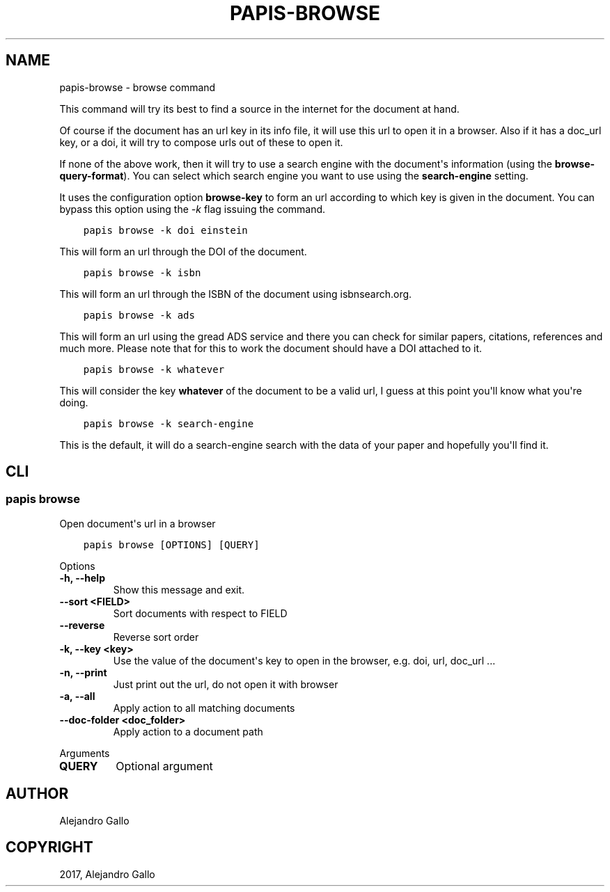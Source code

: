 .\" Man page generated from reStructuredText.
.
.
.nr rst2man-indent-level 0
.
.de1 rstReportMargin
\\$1 \\n[an-margin]
level \\n[rst2man-indent-level]
level margin: \\n[rst2man-indent\\n[rst2man-indent-level]]
-
\\n[rst2man-indent0]
\\n[rst2man-indent1]
\\n[rst2man-indent2]
..
.de1 INDENT
.\" .rstReportMargin pre:
. RS \\$1
. nr rst2man-indent\\n[rst2man-indent-level] \\n[an-margin]
. nr rst2man-indent-level +1
.\" .rstReportMargin post:
..
.de UNINDENT
. RE
.\" indent \\n[an-margin]
.\" old: \\n[rst2man-indent\\n[rst2man-indent-level]]
.nr rst2man-indent-level -1
.\" new: \\n[rst2man-indent\\n[rst2man-indent-level]]
.in \\n[rst2man-indent\\n[rst2man-indent-level]]u
..
.TH "PAPIS-BROWSE" "1" "May 23, 2022" "0.12" "papis"
.SH NAME
papis-browse \- browse command
.sp
This command will try its best to find a source in the internet for the
document at hand.
.sp
Of course if the document has an url key in its info file, it will use this url
to open it in a browser.  Also if it has a doc_url key, or a doi, it will try
to compose urls out of these to open it.
.sp
If none of the above work, then it will try to use a search engine with the
document\(aqs information (using the \fBbrowse\-query\-format\fP).  You can select
which search engine you want to use using the \fBsearch\-engine\fP setting.
.sp
It uses the configuration option \fBbrowse\-key\fP to form an url
according to which key is given in the document. You can bypass this option
using the \fI\-k\fP flag issuing the command.
.INDENT 0.0
.INDENT 3.5
.sp
.nf
.ft C
papis browse \-k doi einstein
.ft P
.fi
.UNINDENT
.UNINDENT
.sp
This will form an url through the DOI of the document.
.INDENT 0.0
.INDENT 3.5
.sp
.nf
.ft C
papis browse \-k isbn
.ft P
.fi
.UNINDENT
.UNINDENT
.sp
This will form an url through the ISBN of the document
using isbnsearch.org.
.INDENT 0.0
.INDENT 3.5
.sp
.nf
.ft C
papis browse \-k ads
.ft P
.fi
.UNINDENT
.UNINDENT
.sp
This will form an url using the gread ADS service and there you can check
for similar papers, citations, references and much more.
Please note that for this to work the document should have a DOI
attached to it.
.INDENT 0.0
.INDENT 3.5
.sp
.nf
.ft C
papis browse \-k whatever
.ft P
.fi
.UNINDENT
.UNINDENT
.sp
This will consider the key \fBwhatever\fP of the document
to be a valid url, I guess at this point you\(aqll know what you\(aqre doing.
.INDENT 0.0
.INDENT 3.5
.sp
.nf
.ft C
papis browse \-k search\-engine
.ft P
.fi
.UNINDENT
.UNINDENT
.sp
This is the default, it will do a search\-engine search with the data of your
paper and hopefully you\(aqll find it.
.SH CLI
.SS papis browse
.sp
Open document\(aqs url in a browser
.INDENT 0.0
.INDENT 3.5
.sp
.nf
.ft C
papis browse [OPTIONS] [QUERY]
.ft P
.fi
.UNINDENT
.UNINDENT
.sp
Options
.INDENT 0.0
.TP
.B \-h, \-\-help
Show this message and exit.
.UNINDENT
.INDENT 0.0
.TP
.B \-\-sort <FIELD>
Sort documents with respect to FIELD
.UNINDENT
.INDENT 0.0
.TP
.B \-\-reverse
Reverse sort order
.UNINDENT
.INDENT 0.0
.TP
.B \-k, \-\-key <key>
Use the value of the document\(aqs key to open in the browser, e.g. doi, url, doc_url ...
.UNINDENT
.INDENT 0.0
.TP
.B \-n, \-\-print
Just print out the url, do not open it with browser
.UNINDENT
.INDENT 0.0
.TP
.B \-a, \-\-all
Apply action to all matching documents
.UNINDENT
.INDENT 0.0
.TP
.B \-\-doc\-folder <doc_folder>
Apply action to a document path
.UNINDENT
.sp
Arguments
.INDENT 0.0
.TP
.B QUERY
Optional argument
.UNINDENT
.SH AUTHOR
Alejandro Gallo
.SH COPYRIGHT
2017, Alejandro Gallo
.\" Generated by docutils manpage writer.
.

